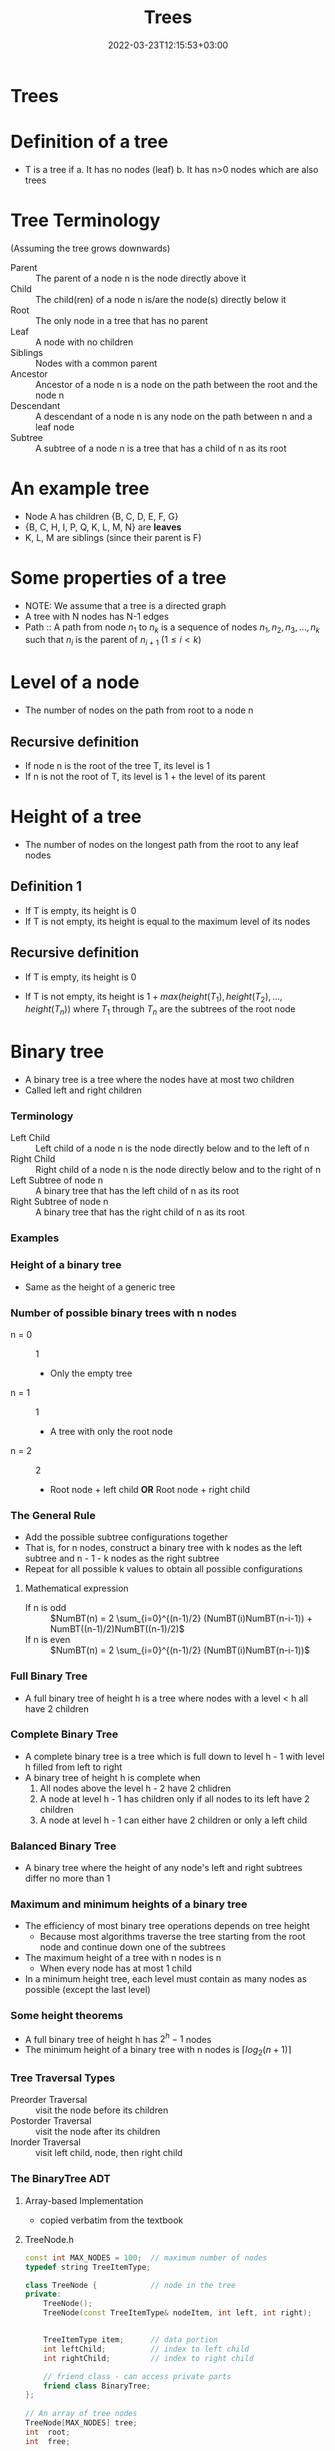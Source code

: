 #+title: Trees
#+date: 2022-03-23T12:15:53+03:00
#+draft: true
#+katex: true
#+options: tex: t
#+startup: latexpreview

* Trees
* Definition of a tree
- T is a tree if
  a. It has no nodes (leaf)
  b. It has n>0 nodes which are also trees
* Tree Terminology
(Assuming the tree grows downwards)
- Parent :: The parent of a node n is the node directly above it
- Child :: The child(ren) of a node n is/are the node(s) directly below it
- Root :: The only node in a tree that has no parent
- Leaf :: A node with no children
- Siblings :: Nodes with a common parent
- Ancestor :: Ancestor of a node n is a node on the path between the root and the node n
- Descendant :: A descendant of a node n is any node on the path between n and a leaf node
- Subtree :: A subtree of a node n is a tree that has a child of n as its root
* An example tree
#+call: shot()

#+RESULTS:
[[file:./pics/220222-0901-31.png]]
- Node A has children {B, C, D, E, F, G}
- {B, C, H, I, P, Q, K, L, M, N} are *leaves*
- K, L, M are siblings (since their parent is F)
* Some properties of a tree
- NOTE: We assume that a tree is a directed graph
- A tree with N nodes has N-1 edges
- Path :: A path from node $n_1$ to $n_k$ is a sequence of nodes $n_1, n_2, n_3, ..., n_k$ such that $n_i$ is the parent of $n_{i+1}$ $(1 \le i < k)$
* Level of a node
- The number of nodes on the path from root to a node n
** Recursive definition
- If node n is the root of the tree T, its level is 1
- If n is not the root of T, its level is 1 + the level of its parent
* Height of a tree
- The number of nodes on the longest path from the root to any leaf nodes
** Definition 1
- If T is empty, its height is 0
- If T is not empty, its height is equal to the maximum level of its nodes
** Recursive definition
- If T is empty, its height is 0
- If T is not empty, its height is $1 + max(height(T_1), height(T_2),..., height(T_n))$ where $T_1$ through $T_n$ are the subtrees of the root node

  #+call: shot()

  #+RESULTS:
  [[file:./pics/220222-0915-50.png]]
* Binary tree
- A binary tree is a tree where the nodes have at most two children
- Called left and right children
*** Terminology
- Left Child :: Left child of a node n is the node directly below and to the left of n
- Right Child :: Right child of a node n is the node directly below and to the right of n
- Left Subtree of node n :: A binary tree that has the left child of n as its root
- Right Subtree of node n :: A binary tree that has the right child of n as its root
*** Examples
#+call: shot()

#+RESULTS:
[[file:./pics/220222-0920-24.png]]

#+call: shot()

#+RESULTS:
[[file:./pics/220222-0920-44.png]]
*** Height of a binary tree
- Same as the height of a generic tree
*** Number of possible binary trees with n nodes
- n = 0 :: 1
  - Only the empty tree
- n = 1 :: 1
  - A tree with only the root node
- n = 2 :: 2
  - Root node + left child *OR* Root node + right child
*** The General Rule
- Add the possible subtree configurations together
- That is, for n nodes, construct a binary tree with k nodes as the left subtree and  n - 1 - k nodes as the right subtree
- Repeat for all possible k values to obtain all possible configurations
**** Mathematical expression
- If n is odd ::
  $NumBT(n) = 2 \sum_{i=0}^{(n-1)/2} (NumBT(i)NumBT(n-i-1)) + NumBT((n-1)/2)NumBT((n-1)/2)$
- If n is even ::
  $NumBT(n) = 2 \sum_{i=0}^{(n-1)/2} (NumBT(i)NumBT(n-i-1))$
*** Full Binary Tree
- A full binary tree of height h is a tree where nodes with a level < h all have 2 children
  #+call: shot()

  #+RESULTS:
  [[file:./pics/220222-0944-39.png]]

*** Complete Binary Tree
- A complete binary tree is a tree which is full down to level h - 1 with level h filled from left to right
- A binary tree of height h is complete when
  1. All nodes above the level h - 2 have 2 chlidren
  2. A node at level h - 1 has children only if all nodes to its left have 2 children
  3. A node at level h - 1 can either have 2 children or only a left child
#+call: shot()

#+RESULTS:
[[file:./pics/220222-0944-57.png]]

*** Balanced Binary Tree
- A binary tree where the height of any node's left and right subtrees differ no more than 1

*** Maximum and minimum heights of a binary tree
- The efficiency of most binary tree operations depends on tree height
  - Because most algorithms traverse the tree starting from the root node and continue down one of the subtrees
- The maximum height of a tree with n nodes is n
  - When every node has at most 1 child
- In a minimum height tree, each level must contain as many nodes as possible (except the last level)
*** Some height theorems
- A full binary tree of height h has $2^h-1$ nodes
- The minimum height of a binary tree with n nodes is $\lceil log_2{(n+1)} \rceil$

*** Tree Traversal Types
- Preorder Traversal :: visit the node before its children
- Postorder Traversal :: visit the node after its children
- Inorder Traversal :: visit left child, node, then right child
#+call: shot()

#+RESULTS:
[[file:./pics/220224-1404-11.png]]
*** The BinaryTree ADT

**** Array-based Implementation
- copied verbatim from the textbook
**** TreeNode.h
#+begin_src cpp
const int MAX_NODES = 100; 	// maximum number of nodes
typedef string TreeItemType;

class TreeNode { 			// node in the tree
private:
	TreeNode();
	TreeNode(const TreeItemType& nodeItem, int left, int right);


	TreeItemType item; 		// data portion
	int leftChild; 			// index to left child
	int rightChild; 		// index to right child

	// friend class - can access private parts
	friend class BinaryTree;
};
 
// An array of tree nodes
TreeNode[MAX_NODES] tree;
int  root;
int  free;
#+end_src
**** Notes
#+call: shot()

#+RESULTS:
[[file:./pics/220222-1010-23.png]]

#+call: shot()

#+RESULTS:
[[file:./pics/220222-1010-36.png]]

- In this implementation, we keep the indices of the children
- We use a free list to keep track of the available nodes
- Free nodes are "linked" through their ~rightChild~ field to avoid moving array items during insertion/deletion
  - ~free~ variable keeps the index of the first free node
- This is an efficient-but-dirty implementation
**** For a complete binary tree
- We can predetermine fixed indices for child nodes (since a complete binary tree is always filled from left to right)

  #+call: shot()

  #+RESULTS:
  [[file:./pics/220222-1013-28.png]]

  #+call: shot()

  #+RESULTS:
  [[file:./pics/220222-1013-46.png]]

- For the nth node of the complete binary tree
  - $2n + 1$ gives the left child
  - $2n + 2$ gives the right child
  - $(n-1) / 2$ gives the parent
    - Note that this is integer division

- If the index of a child is > node count, the child does not exist

**** Pointer-Based Implementation
- More intuitive
- Doesn't need bookkeeping for free slots
- Need to be careful w/ memory management
***** Implementation of a binary tree node
***** TreeNode.h
#+begin_src cpp
typedef string TreeItemType;

class TreeNode {            // node in the tree
private:
    TreeNode() {}
    TreeNode(const TreeItemType& nodeItem,
        TreeNode *left = NULL,
        TreeNode *right = NULL)
        :item(nodeItem),leftChildPtr(left),rightChildPtr(right) {}

    TreeItemType item;       // data portion
    TreeNode *leftChildPtr;  // pointer to left child
    TreeNode *rightChildPtr; // pointer to right child

    friend class BinaryTree;
};
#+end_src
***** TreeException.h
#+begin_src cpp
class TreeException : public exception{

private:
    string msg;

public:
	virtual const char* what() const throw()
	{
		return msg.c_str();
	}
   TreeException(const string & message =""):
	exception(), msg(message) {};
	~TreeException() throw() {};

}; // end TreeException
#+end_src

**** The BinaryTree Class
- Most methods are straightforward
- Here are some more interesting examples
***** Constructors
#+begin_src cpp
BinaryTree::BinaryTree() : root(NULL) {}

// For internal usage: directly take the node ptr as root
BinaryTree::BinaryTree(TreeNode *node) : root(node) {}

// Construct a tree with a root node
BinaryTree::BinaryTree(const ItemType& rootItem) {
    root = new TreeNode(rootItem, NULL, NULL);
}

// Construct a binary tree w/ a root node and 2 subtrees
BinaryTree::BinaryTree(const ItemType& rootItem, BinaryTree& left, BinaryTree& right) {
    root = new TreeNode(rootItem, NULL, NULL);
    attachLeftSubtree(left);
    attachRightSubtree(right);
}
#+end_src
***** Attaching subtrees
- Check the invariants for a binary tree
  1. The tree shall not be empty
  2. There shall not be an existing child
#+begin_src cpp
void BinaryTree::attachLeftSubtree(BinaryTree& left) {
    // Check invariant
    if (!isEmpty() && root->leftChildPtr == NULL) {
        root->leftChildPtr = leftTree.root;
        // Design decision: we empty the tree passed in the parameter
        leftTree.root = NULL;
    }
    // TODO notify caller (via exceptions, return param etc.) when invariants not satisfied
}
#+end_src
***** Copying the tree (Tree traversal example)
- We use preorder traversal (visit node first, then children)
- Example of a recursive operation on a tree
#+begin_src cpp
// Copy constructor
BinaryTree::BinaryTree(const BinaryTree& tree) {
		copyTree(tree.root, root);
}


// Uses preorder traversal for the copy operation
// (Visits first the node and then the left and right children)
void BinaryTree::copyTree(TreeNode *treePtr, TreeNode *& newTreePtr) const {

		if (treePtr != NULL) {		// copy node
			newTreePtr = new TreeNode(treePtr->item, NULL, NULL);
			copyTree(treePtr->leftChildPtr, newTreePtr->leftChildPtr);
			copyTree(treePtr->rightChildPtr, newTreePtr->rightChildPtr);
		}
		else
			newTreePtr = NULL;	// copy empty tree
}

#+end_src
***** Deleting a tree (Tree traversal example)
- We use postorder traversal (because the root cannot be deleted before its children)
  - Otherwise we lose the ptrs for the children --> *Memory Leak*
#+begin_src cpp
// Destructor
BinaryTree::~BinaryTree() {
		destroyTree(root);
}


// Uses postorder traversal for the destroy operation
// (Visits first the left and right children and then the node)
void BinaryTree::destroyTree(TreeNode *& treePtr) {

		if (treePtr != NULL){
			destroyTree(treePtr->leftChildPtr);
			destroyTree(treePtr->rightChildPtr);
			delete treePtr;
			treePtr = NULL;
		}
}
#+end_src
***** Tree Traversal Methods (Function Pointers)
- These methods apply a given function to each node of the tree
- They differ in their order of traversal (see Tree Traversal Types)
****** Function pointers
- Points to the address of a given function
- Example:
  #+begin_src cpp
typedef int TreeItemType;
typedef void (*FunctionType)(TreeItemType& anItem);

void apply(TreeItemType* arr, int count, FunctionType fcn) {
    for (int i = 0; i < count; i++) {
        fcn(arr[i]);
    }
}

void display(TreeItemType& i) {
    std::cout << i << std::endl;
}
int main(void) {

    TreeItemType* arr = {1,2,3,4,5,7};
    int count = 6;

    apply(arr, count, display);
    return 0;
}
  #+end_src
****** Implementation
#+begin_src cpp
public:
void BinaryTree::preorderTraverse(FunctionType visit) {
    preorder(root, visit);
}
void BinaryTree::inorderTraverse(FunctionType visit) {
    inorder(root, visit);
}
void BinaryTree::postorderTraverse(FunctionType visit) {
    postorder(root, visit);
}
private:
/* Apply function on the node first, then traverse children */
void BinaryTree::preorder(TreeNode* node, FunctionType fcn) {
    if (node == NULL) return;
    fcn(node->item);
    preorder(node->leftChildPtr, fcn);
    preorder(node->rightChildPtr, fcn);
}

// Apply function to left, node, right
void BinaryTree::inorder(TreeNode* node, FunctionType fcn) {
    if (node) {
        inorder(node->leftChildPtr, fcn);
        fcn(node->item);
        inorder(node->rightChildPtr, fcn);
    }
}

// Apply function on children first
void BinaryTree::postorder(TreeNode* node, FunctionType fcn) {
    if (node) {
        postorder(node->leftChildPtr, fcn);
        postorder(node->rightChildPtr, fcn);
        fcn(node->item);
    }
}
#+end_src
****** Complexity
 - If number of nodes = n, the traversal takes $O(n)$ time for all 3
* Binary Search Trees
- A binary tree where every node satisfies the following:
  1. All values in left subtree are smaller than the value in the node
  2. All values in right subtree are larger than the value in the node
  3. The subtrees are also BSTs
- Note that BSTs can be unbalanced
    #+call: shot()

    #+RESULTS:
    [[file:./pics/220224-1443-11.png]]
    #+call:shot()

    #+RESULTS:
    [[file:./pics/220224-1443-26.png]]

  - Makes searching less efficient
*** TreeNode class
#+begin_src cpp
class TreeNode { 	// a node in the tree
private:
		TreeNode() { }
		TreeNode(const TreeItemType& nodeItem,TreeNode *left = NULL,
							     TreeNode *right = NULL)
		: item(nodeItem), leftChildPtr(left), rightChildPtr(right){ }


		TreeItemType item; 		// a data item in the tree
		TreeNode *leftChildPtr;	// pointers to children
		TreeNode *rightChildPtr;


	// friend class - can access private parts
	friend class BinarySearchTree;
};
#+end_src
*** Searching an item in a BST
- Start at the root, then proceed to the children
  - If data in node > query, proceed to left
  - If data in node < query, proceed to right
  - If data in node == query, search is successful
#+begin_src cpp
public:
void BinarySearchTree::search(int key, TreeItemType& item) {
    retrieveItem(root, key, item);
}
private:
void BinarySearchTree::retrieveItem(TreeNode*& node, int key, TreeItemType& item) {
    if (!node) {
        item = NULL;
    } else if (key == node->item.getKey()) {
        item = node->item;
    } else if (key < node->item.getKey()) {
        retrieveItem(node->leftChildPtr, key, item);
    } else {
        retrieveItem(node->rightChildPtr, key, item);
    }
}
#+end_src
*** Insertion in a BST
- The location must satisfy the BST invariants (see definition of BST)
- The insertion point is determined via a search
#+begin_src cpp
public:
void BinarySearchTree::insert(const TreeItemType& item) {
    insertItem(root, item);
}

private:
// Assume items are unique
void BinarySearchTree::insertItem(TreeNode*& node, const TreeItemType& item) {
    if (!node) // found appropriate position
        node = new TreeNode(item, NULL, NULL);
    else if (item < node->item)
        insertItem(node->leftChildPtr, item);
    else
        insertItem(node->rightChildPtr, item);
}
#+end_src
*** Deleting a BST node
- Three possible cases:
  1. A leaf node: Delete the node
  2. A node with one child: Connect the node's child to the node's parent, then delete
  3. A node with two children: Complicated
**** Deleting a node with two children
- Find a successor for the node to be deleted
  - Successor :: The smallest node (within the subtrees of a node) that is greater than the node
- Find the leftmost node in the right subtree
- Move the data in the successor to the node to be deleted
- Delete the successor (which is easy to delete)
**** C++ implementation
#+begin_src cpp
void BinarySearchTree::findSuccessor(TreeNode *&node, int& replacement);

void BinarySearchTree::deleteNode(TreeNode *&node) {
    TreeNode *del;
    int replacement;

    // Leaf node
    if (!(nodePtr->leftChild) && !nodePtr->rightChild) {
        delete node;
        node = NULL;
    } else if (!nodePtr->rightChild) { // Only left child
        del = node;
        node = node->leftChild;
        del->leftChild = NULL;
        delete del;
    } else if (!nodePtr->leftChild) { // Only right child
        del = node
        node = node->rightChild;
        del->rightChild = NULL;
        delete del;
    } else { // Two children
        findSuccessor(node->rightChild, replacement);
        node->item = replacement;
    }
}

void BinarySearchTree::findSuccessor(TreeNode *&node, int& replacement){

    if (node->leftChild) { // Not NULL
         findSuccessor(node->leftChild, replacement);
    } else {
        TreeNode successor = node;
        replacement = successor->item;
        node = node->rightChild;
        successor->rightChild = NULL;
        delete successor;
    }
}

#+end_src
**** Analysis
- Time complexity: $O(h)$ where h = height of the bin. tree
*** Traversals
- Theorem :: Inorder traversal of a binary search tree will visit its nodes in sorted order.
- Proof :: We use proof by induction.
  - Basis :: $h = 0 \implies$ no nodes visited, the empty list is sorted.
  - Inductive Hypothesis :: Assume the theorem holds for $0 \le k < h$.
  - Proof :: Let r be the value in the root node of a BST of height h+1, $T_L$ and $T_R$ be the left and right children of the root respectively.
    Since the height of the children are < h, the theorem holds for $T_L$ and $T_L$.
    By the definition of a BST, all nodes in $T_L$ are < r and all nodes in $T_R$ are > r.
    Since inorder traversal visits $T_L$, $r$, $T_R$ in the given order, the inorder traversal of a tree with height h+1 yields a sorted list.
    Therefore the theorem holds for height h+1 if the theorem is true for heights < h.
*** Minimum height of a BST
- Complete and full BSTs have minimum height
- The height of a BST with n nodes varies from $\lceil \log_2{(n+1)} \rceil$ to $n$.
- Insertion in sorted order produces a maximum height BST.
- Insertion in random order produces a near minimum height BST.
*** How many BSTs are possible for a given set of items?
- There are $n!$ orderings possible for n unique keys
- How many BSTs are possible for n items?
  - $n = 0 \implies 1$
  - $n = 1 \implies 1$
  - $n = 2 \implies 2$
  - $n = 3 \implies 5$
- $5 < 3! = 6$
  - By the pigeonhole principle, at least one of the tree configurations are produced by two distinct orderings
  - For n = 3 this is the balanced tree
- As n increases, the probability of getting a balanced (or near-balanced) BST increases
*** Treesort
- We can use a BST to sort a given array
  1. Insert the items into a BST
  2. Perform in-order traversal
**** Analysis
- Inserting an item into a BST
  - Worst case: $O(n)$
  - Average case: $O(\log_2{n})$
- Inserting n items into a BST
  - Worst case: $O(n^2)$
  - Average case: $O(n \log_2{n})$
- In-order traversal: $O(n)$
- Copying to the array: $O(n)$
- Therefore tree sort has avg. time complexity $O(n \log_2{n})$
  - Worst case complexity $O(n^2)$
*** Saving and restoring BSTs
**** Original shape
- Use preorder traversal to save the nodes
- Insert the nodes in the order they are saved into a BST
**** Balanced
- Use in-order traversal to save the elements in sorted order
- Then construct a balanced BST from the sorted list
***** Construct balanced BST from sorted list
- Pick the middle element as root
- Use the left half of the array to construct the left subtree recursively
- Use the right half of the array to construct the right subtree recursively

#+begin_src cpp
// Note: should be friend fcn of BSTNode
BSTNode* readTree(int n, std::istream& file) {
    BSTNode* node = NULL;
    if (n > 0) {
        node = new BSTNode; // Leaf node

        node->left = readTree(n/2, file);
        node->item << file;
        node->right = readTree((n-1)/2, file);
    }

    return node;
}
#+end_src
